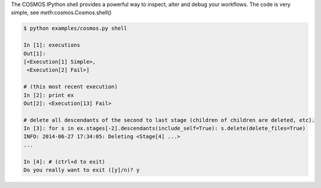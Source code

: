 The COSMOS IPython shell provides a powerful way to inspect, alter and debug your workflows.  The code is very simple, see `meth`:cosmos.Cosmos.shell()

.. code-block:: python
    # set this to an example
    from cosmos import Cosmos
    app = Cosmos():
    app.shell()

.. code-block:: bash

    $ python examples/cosmos.py shell

    In [1]: executions
    Out[1]:
    [<Execution[1] Simple>,
     <Execution[2] Fail>]

    # (this most recent execution)
    In [2]: print ex
    Out[2]: <Execution[13] Fail>

    # delete all descendants of the second to last stage (children of children are deleted, etc).
    In [3]: for s in ex.stages[-2].descendants(include_self=True): s.delete(delete_files=True)
    INFO: 2014-06-27 17:34:05: Deleting <Stage[4] ...>
    ...

    In [4]: # (ctrl+d to exit)
    Do you really want to exit ([y]/n)? y